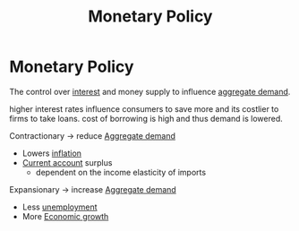 :PROPERTIES:
:ID:       c763bf4e-54d3-4974-a124-c96e6b8ba8a4
:END:
#+filetags: :econ:
#+title: Monetary Policy
* Monetary Policy
The control over [[id:9742748c-33d5-4efd-99af-32d316940095][interest]] and money supply to influence [[id:68a7286c-071f-456a-b8f9-6e6ce67b6be4][aggregate demand]].

higher interest rates influence consumers to save more and its costlier to firms to take loans.
cost of borrowing is high and thus demand is lowered.

Contractionary \rightarrow reduce [[id:68a7286c-071f-456a-b8f9-6e6ce67b6be4][Aggregate demand]]
- Lowers [[id:95e7a11d-3bd2-441a-84d2-645816b46533][inflation]]
- [[id:a200bf07-fbdd-4a84-8e5a-e416acefd153][Current account]] surplus
  - dependent on the income elasticity of imports

Expansionary \rightarrow increase [[id:68a7286c-071f-456a-b8f9-6e6ce67b6be4][Aggregate demand]]
- Less [[id:7b006f3a-42d5-4ce5-b374-2ac0f7885bea][unemployment]]
- More [[id:fb5b1a7e-b5e8-4cf6-852c-4aa1462b3205][Economic growth]]
